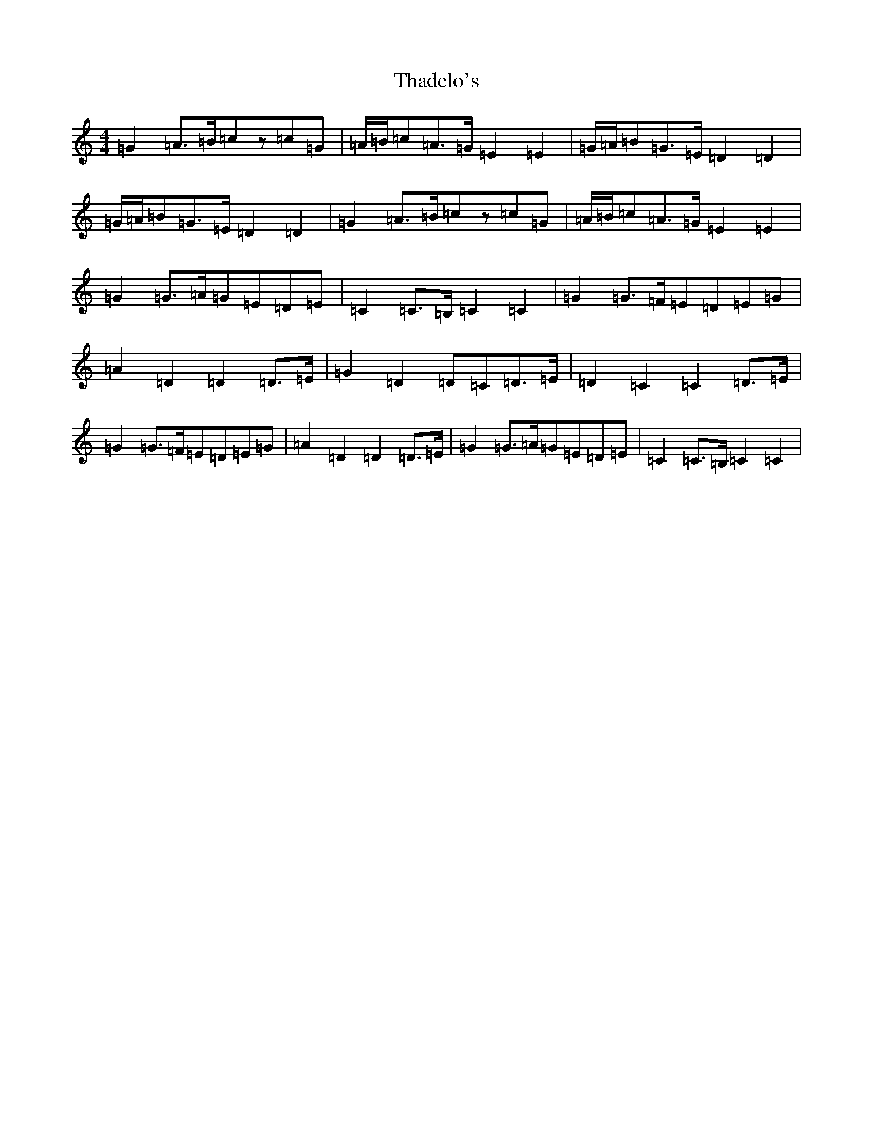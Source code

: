 X: 20884
T: Thadelo's
S: https://thesession.org/tunes/9586#setting9586
R: hornpipe
M:4/4
L:1/8
K: C Major
=G2=A>=B=cz=c=G|=A/2=B/2=c=A>=G=E2=E2|=G/2=A/2=B=G>=E=D2=D2|=G/2=A/2=B=G>=E=D2=D2|=G2=A>=B=cz=c=G|=A/2=B/2=c=A>=G=E2=E2|=G2=G>=A=G=E=D=E|=C2=C>=B,=C2=C2|=G2=G>=F=E=D=E=G|=A2=D2=D2=D>=E|=G2=D2=D=C=D>=E|=D2=C2=C2=D>=E|=G2=G>=F=E=D=E=G|=A2=D2=D2=D>=E|=G2=G>=A=G=E=D=E|=C2=C>=B,=C2=C2|